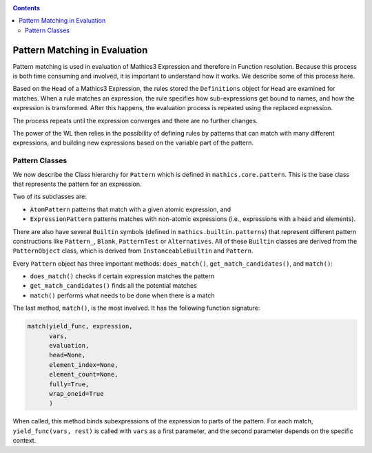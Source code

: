 
.. index:: Pattern Matching; Evaluation
.. _patternmatching:

.. contents::

==============================
Pattern Matching in Evaluation
==============================

Pattern matching is used in evaluation of Mathics3 Expression and therefore in Function resolution. Because this process is both time consuming and involved, it is important to understand how it works. We describe some of this process here.

Based on the ``Head`` of a Mathics3 Expression, the rules stored the ``Definitions`` object for ``Head`` are examined for matches.
When a rule matches an expression, the rule specifies how sub-expressions get bound to names, and how the expression is transformed. After this happens, the evaluation process is repeated using the replaced expression.

The process repeats until the expression converges and there are no further changes.

The power of the WL then relies in the possibility of defining rules by patterns that can match with many different expressions, and building new expressions based on the variable part of the pattern.

Pattern Classes
---------------

We now describe the Class hierarchy for ``Pattern`` which is defined in ``mathics.core.pattern``.  This is the base class that represents the pattern for an expression.

Two of its subclasses are:

* ``AtomPattern`` patterns that match with a given atomic expression,  and
* ``ExpressionPattern`` patterns matches with non-atomic expressions (i.e., expressions with a head and elements).

There are also have several ``Builtin`` symbols (defined in ``mathics.builtin.patterns``) that
represent different pattern constructions like ``Pattern_``, ``Blank``, ``PatternTest`` or ``Alternatives``. All of these ``Builtin`` classes are derived from
the ``PatternObject`` class, which is derived from ``InstanceableBuiltin`` and ``Pattern``.

Every ``Pattern`` object has three important methods: ``does_match()``, ``get_match_candidates()``, and ``match()``:

* ``does_match()`` checks if certain expression matches the pattern
* ``get_match_candidates()`` finds all the potential matches
* ``match()`` performs what needs to be done when there is a match

The last method, ``match()``, is the most involved. It has the following function signature:

.. code-block:: python

    match(yield_func, expression,
          vars,
          evaluation,
          head=None,
          element_index=None,
          element_count=None,
          fully=True,
          wrap_oneid=True
	  )

When called, this method binds subexpressions of the expression to
parts of the pattern. For each match, ``yield_func(vars, rest)`` is
called with ``vars`` as a first parameter, and the second parameter
depends on the specific context.
